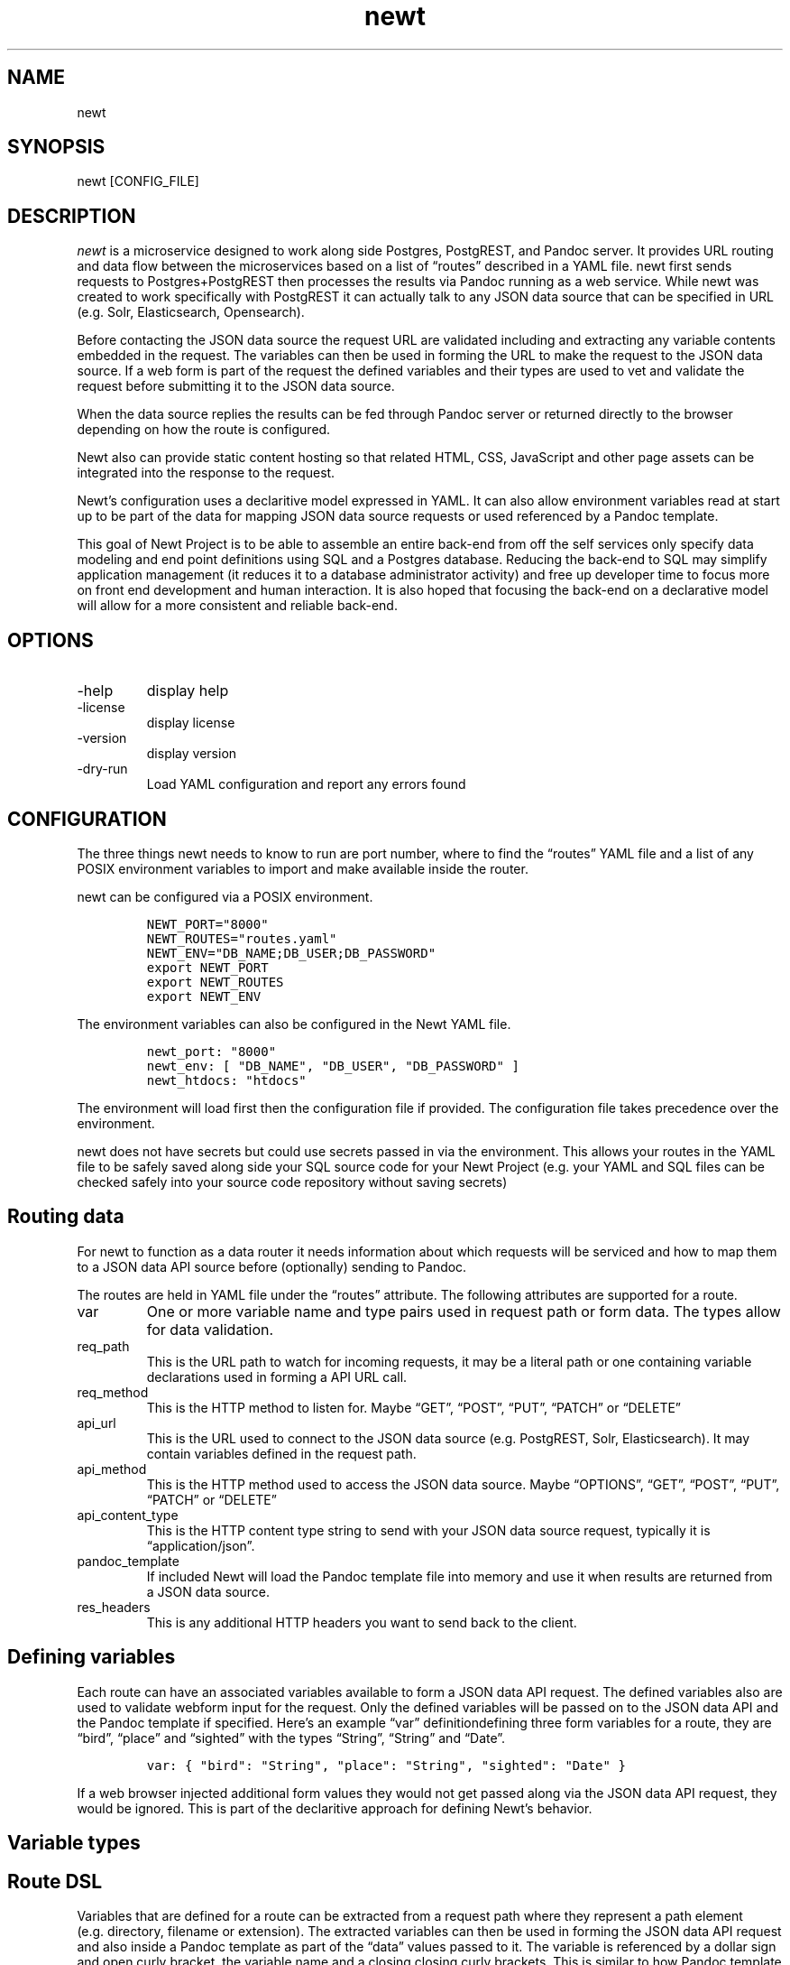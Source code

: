 .\" Automatically generated by Pandoc 3.0
.\"
.\" Define V font for inline verbatim, using C font in formats
.\" that render this, and otherwise B font.
.ie "\f[CB]x\f[]"x" \{\
. ftr V B
. ftr VI BI
. ftr VB B
. ftr VBI BI
.\}
.el \{\
. ftr V CR
. ftr VI CI
. ftr VB CB
. ftr VBI CBI
.\}
.TH "newt" "1" "" "user manual" "Version 0.0.1 f75250d"
.hy
.SH NAME
.PP
newt
.SH SYNOPSIS
.PP
newt [CONFIG_FILE]
.SH DESCRIPTION
.PP
\f[I]newt\f[R] is a microservice designed to work along side Postgres,
PostgREST, and Pandoc server.
It provides URL routing and data flow between the microservices based on
a list of \[lq]routes\[rq] described in a YAML file.
newt first sends requests to Postgres+PostgREST then processes the
results via Pandoc running as a web service.
While newt was created to work specifically with PostgREST it can
actually talk to any JSON data source that can be specified in URL
(e.g.\ Solr, Elasticsearch, Opensearch).
.PP
Before contacting the JSON data source the request URL are validated
including and extracting any variable contents embedded in the request.
The variables can then be used in forming the URL to make the request to
the JSON data source.
If a web form is part of the request the defined variables and their
types are used to vet and validate the request before submitting it to
the JSON data source.
.PP
When the data source replies the results can be fed through Pandoc
server or returned directly to the browser depending on how the route is
configured.
.PP
Newt also can provide static content hosting so that related HTML, CSS,
JavaScript and other page assets can be integrated into the response to
the request.
.PP
Newt\[cq]s configuration uses a declaritive model expressed in YAML.
It can also allow environment variables read at start up to be part of
the data for mapping JSON data source requests or used referenced by a
Pandoc template.
.PP
This goal of Newt Project is to be able to assemble an entire back-end
from off the self services only specify data modeling and end point
definitions using SQL and a Postgres database.
Reducing the back-end to SQL may simplify application management (it
reduces it to a database administrator activity) and free up developer
time to focus more on front end development and human interaction.
It is also hoped that focusing the back-end on a declarative model will
allow for a more consistent and reliable back-end.
.SH OPTIONS
.TP
-help
display help
.TP
-license
display license
.TP
-version
display version
.TP
-dry-run
Load YAML configuration and report any errors found
.SH CONFIGURATION
.PP
The three things newt needs to know to run are port number, where to
find the \[lq]routes\[rq] YAML file and a list of any POSIX environment
variables to import and make available inside the router.
.PP
newt can be configured via a POSIX environment.
.IP
.nf
\f[C]
NEWT_PORT=\[dq]8000\[dq]
NEWT_ROUTES=\[dq]routes.yaml\[dq]
NEWT_ENV=\[dq]DB_NAME;DB_USER;DB_PASSWORD\[dq]
export NEWT_PORT
export NEWT_ROUTES
export NEWT_ENV
\f[R]
.fi
.PP
The environment variables can also be configured in the Newt YAML file.
.IP
.nf
\f[C]
newt_port: \[dq]8000\[dq]
newt_env: [ \[dq]DB_NAME\[dq], \[dq]DB_USER\[dq], \[dq]DB_PASSWORD\[dq] ]
newt_htdocs: \[dq]htdocs\[dq]
\f[R]
.fi
.PP
The environment will load first then the configuration file if provided.
The configuration file takes precedence over the environment.
.PP
newt does not have secrets but could use secrets passed in via the
environment.
This allows your routes in the YAML file to be safely saved along side
your SQL source code for your Newt Project (e.g.\ your YAML and SQL
files can be checked safely into your source code repository without
saving secrets)
.SH Routing data
.PP
For newt to function as a data router it needs information about which
requests will be serviced and how to map them to a JSON data API source
before (optionally) sending to Pandoc.
.PP
The routes are held in YAML file under the \[lq]routes\[rq] attribute.
The following attributes are supported for a route.
.TP
var
One or more variable name and type pairs used in request path or form
data.
The types allow for data validation.
.TP
req_path
This is the URL path to watch for incoming requests, it may be a literal
path or one containing variable declarations used in forming a API URL
call.
.TP
req_method
This is the HTTP method to listen for.
Maybe \[lq]GET\[rq], \[lq]POST\[rq], \[lq]PUT\[rq], \[lq]PATCH\[rq] or
\[lq]DELETE\[rq]
.TP
api_url
This is the URL used to connect to the JSON data source
(e.g.\ PostgREST, Solr, Elasticsearch).
It may contain variables defined in the request path.
.TP
api_method
This is the HTTP method used to access the JSON data source.
Maybe \[lq]OPTIONS\[rq], \[lq]GET\[rq], \[lq]POST\[rq], \[lq]PUT\[rq],
\[lq]PATCH\[rq] or \[lq]DELETE\[rq]
.TP
api_content_type
This is the HTTP content type string to send with your JSON data source
request, typically it is \[lq]application/json\[rq].
.TP
pandoc_template
If included Newt will load the Pandoc template file into memory and use
it when results are returned from a JSON data source.
.TP
res_headers
This is any additional HTTP headers you want to send back to the client.
.SH Defining variables
.PP
Each route can have an associated variables available to form a JSON
data API request.
The defined variables also are used to validate webform input for the
request.
Only the defined variables will be passed on to the JSON data API and
the Pandoc template if specified.
Here\[cq]s an example \[lq]var\[rq] definitiondefining three form
variables for a route, they are \[lq]bird\[rq], \[lq]place\[rq] and
\[lq]sighted\[rq] with the types \[lq]String\[rq], \[lq]String\[rq] and
\[lq]Date\[rq].
.IP
.nf
\f[C]
var: { \[dq]bird\[dq]: \[dq]String\[dq], \[dq]place\[dq]: \[dq]String\[dq], \[dq]sighted\[dq]: \[dq]Date\[dq] }
\f[R]
.fi
.PP
If a web browser injected additional form values they would not get
passed along via the JSON data API request, they would be ignored.
This is part of the declaritive approach for defining Newt\[cq]s
behavior.
.SH Variable types
.SH Route DSL
.PP
Variables that are defined for a route can be extracted from a request
path where they represent a path element (e.g.\ directory, filename or
extension).
The extracted variables can then be used in forming the JSON data API
request and also inside a Pandoc template as part of the \[lq]data\[rq]
values passed to it.
The variable is referenced by a dollar sign and open curly bracket, the
variable name and a closing closing curly brackets.
This is similar to how Pandoc template variables are represented.
.IP
.nf
\f[C]
/blog/${yr}/${mo}/${dy}/${title-slug}
\f[R]
.fi
.PP
The \[lq]var\[rq] attribute in the route would look like
.IP
.nf
\f[C]
var: { \[dq]yr\[dq]: \[dq]Year\[dq], \[dq]mo\[dq]: \[dq]Month\[dq], \[dq]dy\[dq]: \[dq]Day\[dq], \[dq]title-slug\[dq]: \[dq]String\[dq] }
\f[R]
.fi
.PP
In the above example the values \[lq]yr\[rq], \[lq]mo\[rq], \[lq]dy\[rq]
and \[lq]title-slug\[rq] would be extracted from a request path.
These might then be used to form an API request path along with
environment variables imported by the YAML file.
.IP
.nf
\f[C]
https://localhost:3000/blog?date=${yr}-${mo}-{dy}&title-slug=${title-slug}
\f[R]
.fi
.PP
The resulting data would be bound to the variable \[lq]data\[rq] and
passed to Pandoc to be processed along with the appropriate template.
.PP
There are times you might need to treat the \[lq]filename\[rq] part of a
path as a file\[cq]s basename and extension.
Two types data types handle that.
So for a \[lq]var\[rq] defined like
.IP
.nf
\f[C]
var: { \[dq]yr\[dq]: \[dq]Year\[dq], \[dq]mo\[dq]: \[dq]Month\[dq], \[dq]dy\[dq]: \[dq]Day\[dq], \[dq]title-slug\[dq]: \[dq]BaseName\[dq], \[dq]ext\[dq]: \[dq]Extname\[dq] }
\f[R]
.fi
.PP
The request URL pattern could like like
.IP
.nf
\f[C]
/blog/${yr}/${mo}/${dy}/${title-slug}${ext}
\f[R]
.fi
.PP
The related JSON data source URL might look something like
.IP
.nf
\f[C]
https://localhost:3000/blog?date=${yr}-${mo}-{dy}&title-slug=${title-slug}&format=${ext}
\f[R]
.fi
.PP
NOTE: that \[lq]Basename\[rq] and \[lq]Extname\[rq] only make sense in
the context of a path.
If those same values are used in a form they will be validated as a
string only.
.PP
In this prototype phase there are a very limited number of variables
types supported.
This is likely to grow and to change overtime if the prototype is
successful.
.SS variable types
.TP
String
Any sequence of characters.
If the variabe is embedded in a path then \[lq]/\[rq] will be used to
delimited path parts and would not be passed into the variables value.
.TP
Year
A four digit year (e.g.\ 2023)
.TP
Month
A two digit month (e.g.\ \[lq]01\[rq] for January, \[lq]10\[rq] for
October)
.TP
Day
A two digit day (e.g.\ \[lq]01\[rq] for the first, \[lq]11\[rq] for the
eleventh)
.TP
Basename
A file\[cq]s basename (filename without an extension)
.TP
Extname
A file\[cq]s extension (e.g.\ \[lq].html\[rq], \[lq].txt\[rq],
\[lq].rss\[rq], \[lq].js\[rq])
.TP
Isbn10
An ten digit ISBN
.TP
Isbn13
A thirteen digit ISBN
.TP
Isbn
An ISBN (either 10 ro 13 digit)
.TP
Issn
An ISSN
.TP
DOI
A DOI (digital object identifier)
.TP
Isni
An ISNI
.TP
ORCID
An ORCID identifier
.SH EXAMPLES
.PP
Configuration from the environment
.IP
.nf
\f[C]
    export NEWT_PORT=\[dq]3030\[dq]
    export NEWT_ROUTES=\[dq]newt.yaml\[dq]
    export NEWT_ENV=\[dq]DB_USER;DB_PASSWORD\[dq]
\f[R]
.fi
.PP
Configuration from a YAML file called \[lq]newt.yaml\[rq]
.IP
.nf
\f[C]
newt newt.yaml
\f[R]
.fi
.PP
An example of a YAML file describing blog display routes.
.IP
.nf
\f[C]
htdocs: htdocs
routes:
    - var: [ \[dq]yr\[dq]: \[dq]Year\[dq], \[dq]mo\[dq]: \[dq]Month\[dq], \[dq]dy\[dq]: \[dq]Day\[dq] }
      req_path: \[dq]/blog/${yr}/${mo}//${dy}\[dq]
      req_method: GET
      api_url: \[dq]http://localhost:3000/posts?year=${yr}&month=${mo}&day=${dy},posts.tmpl\[dq]
      api_method: GET
      api_content_type: \[dq]application/json\[dq]
      pandoc_template: article_list.tmpl
      res_headers: { \[dq]content-type\[dq]: \[dq]text/html\[dq] }
    - var: [ \[dq]yr\[dq]: \[dq]Year\[dq], \[dq]mo\[dq]: \[dq]Month\[dq], \[dq]dy\[dq]: \[dq]Day\[dq] }
      req_path: \[dq]/blog/${yr}/${mo}//${dy}/${title-slug}\[dq]
      req_method: GET
      api_url\[dq]: \[dq]http://localhost:3000/posts?year=${yr}&month=${mo}&day=${dy}&title-slug=${title-slug}\[dq]
      pandoc_template: \[dq]article.tmpl\[dq]
      res_headers: { \[dq]content-type\[dq]: \[dq]text/html\[dq] }
\f[R]
.fi
.SH AUTHORS
R. S. Doiel.
